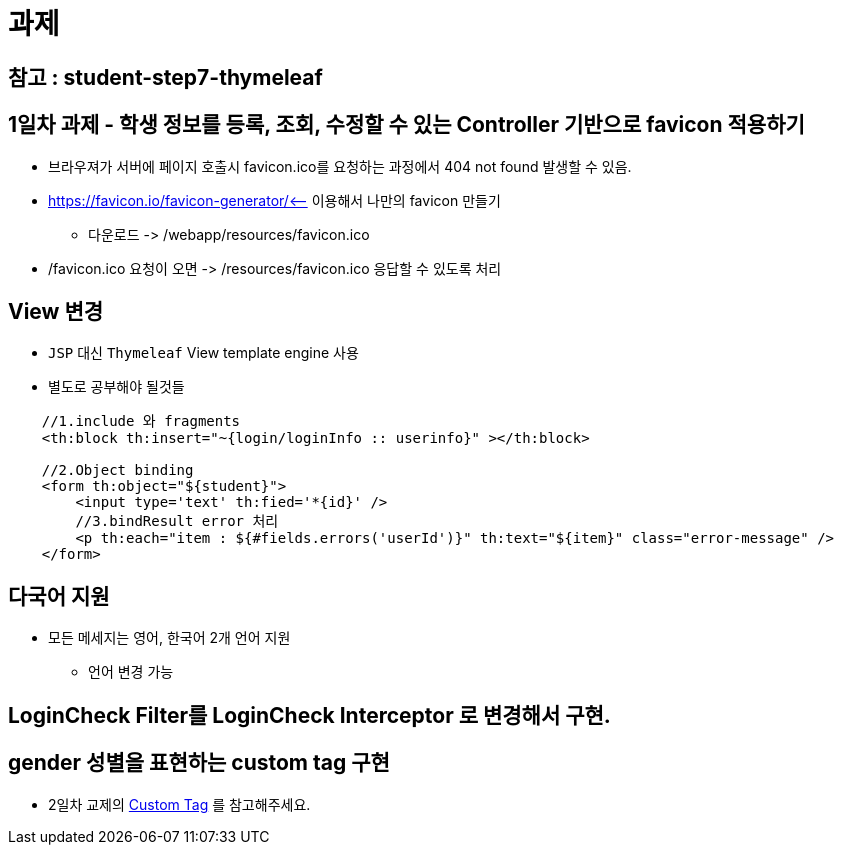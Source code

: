 = 과제

== 참고 : student-step7-thymeleaf

== 1일차 과제 - 학생 정보를 등록, 조회, 수정할 수 있는 Controller 기반으로 favicon 적용하기

* 브라우져가 서버에 페이지 호출시 favicon.ico를 요청하는 과정에서 404 not found 발생할 수 있음.
* https://favicon.io/favicon-generator/&lt;– 이용해서 나만의 favicon 만들기
** 다운로드 -&gt; /webapp/resources/favicon.ico
* /favicon.ico 요청이 오면 -&gt; /resources/favicon.ico 응답할 수 있도록 처리

== View 변경

* `JSP` 대신 `Thymeleaf` View template engine 사용
* 별도로 공부해야 될것들

[source,xml]
----
    //1.include 와 fragments
    <th:block th:insert="~{login/loginInfo :: userinfo}" ></th:block>

    //2.Object binding
    <form th:object="${student}">
        <input type='text' th:fied='*{id}' />
        //3.bindResult error 처리
        <p th:each="item : ${#fields.errors('userId')}" th:text="${item}" class="error-message" />
    </form>
----

== 다국어 지원

* 모든 메세지는 영어, 한국어 2개 언어 지원
** 언어 변경 가능

== LoginCheck Filter를 LoginCheck Interceptor 로 변경해서 구현.

== gender 성별을 표현하는 custom tag 구현

* 2일차 교제의 link:../06.View_Template_Engine/01.Thymeleaf/05.Custom-Tag/index.adoc[Custom Tag , window=_blank ] 를 참고해주세요.

